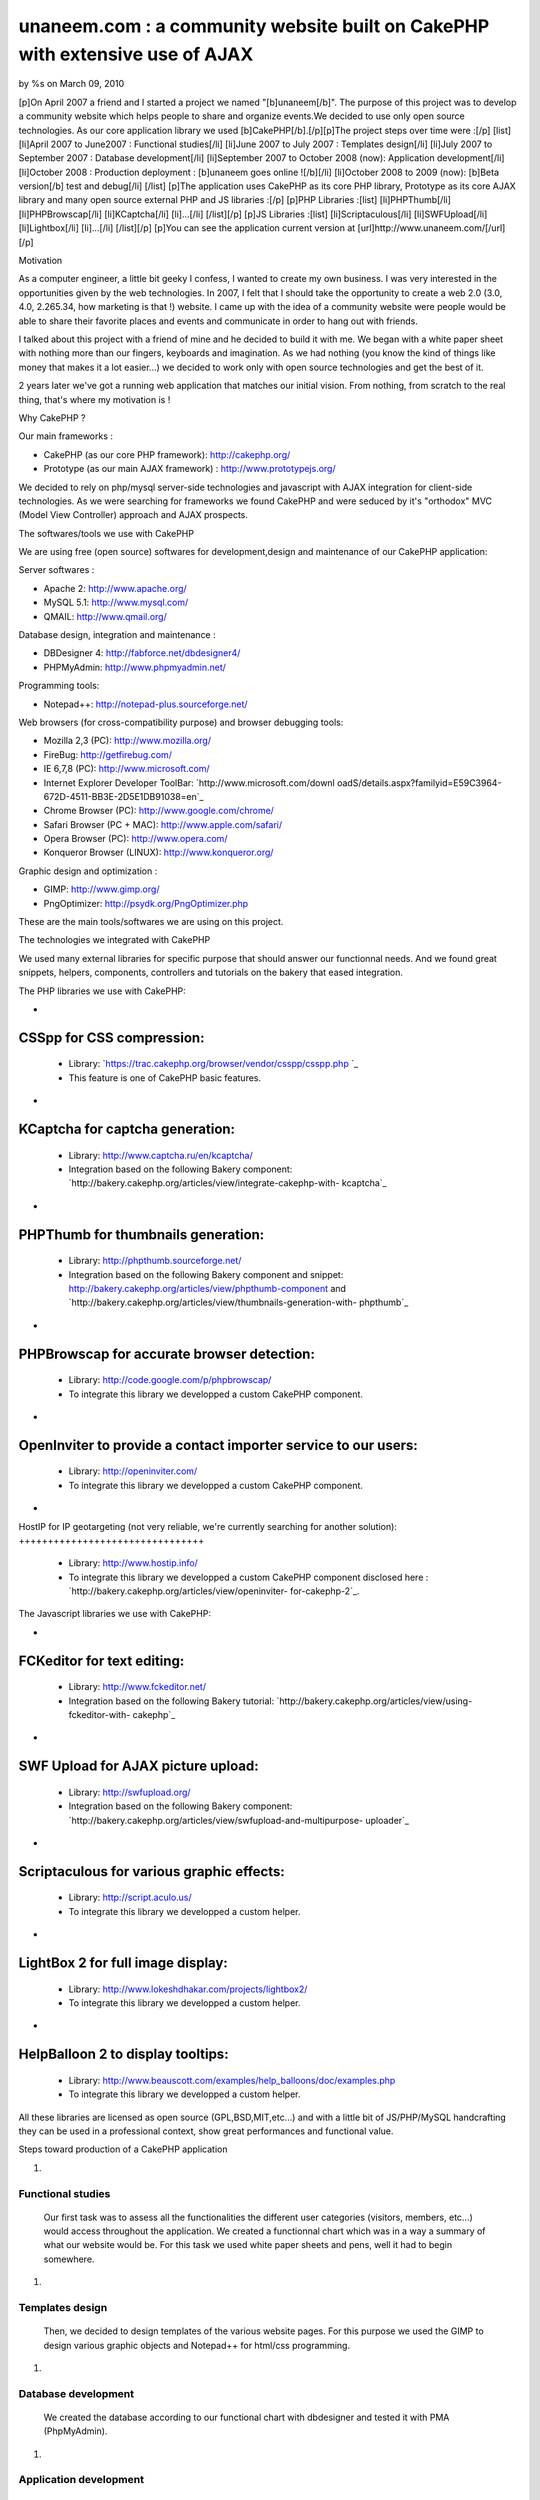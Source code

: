 unaneem.com : a community website built on CakePHP with extensive use of AJAX
=============================================================================


by %s on March 09, 2010

[p]On April 2007 a friend and I started a project we named
"[b]unaneem[/b]". The purpose of this project was to develop a
community website which helps people to share and organize events.We
decided to use only open source technologies. As our core application
library we used [b]CakePHP[/b].[/p][p]The project steps over time were
:[/p] [list] [li]April 2007 to June2007 : Functional studies[/li]
[li]June 2007 to July 2007 : Templates design[/li] [li]July 2007 to
September 2007 : Database development[/li] [li]September 2007 to
October 2008 (now): Application development[/li] [li]October 2008 :
Production deployment : [b]unaneem goes online ![/b][/li] [li]October
2008 to 2009 (now): [b]Beta version[/b] test and debug[/li] [/list]
[p]The application uses CakePHP as its core PHP library, Prototype as
its core AJAX library and many open source external PHP and JS
libraries :[/p] [p]PHP Libraries :[list] [li]PHPThumb[/li]
[li]PHPBrowscap[/li] [li]KCaptcha[/li] [li]...[/li] [/list][/p] [p]JS
Libraries :[list] [li]Scriptaculous[/li] [li]SWFUpload[/li]
[li]Lightbox[/li] [li]...[/li] [/list][/p] [p]You can see the
application current version at [url]http://www.unaneem.com/[/url][/p]


Motivation

As a computer engineer, a little bit geeky I confess, I wanted to
create my own business. I was very interested in the opportunities
given by the web technologies. In 2007, I felt that I should take the
opportunity to create a web 2.0 (3.0, 4.0, 2.265.34, how marketing is
that !) website. I came up with the idea of a community website were
people would be able to share their favorite places and events and
communicate in order to hang out with friends.

I talked about this project with a friend of mine and he decided to
build it with me. We began with a white paper sheet with nothing more
than our fingers, keyboards and imagination. As we had nothing (you
know the kind of things like money that makes it a lot easier...) we
decided to work only with open source technologies and get the best of
it.

2 years later we've got a running web application that matches our
initial vision. From nothing, from scratch to the real thing, that's
where my motivation is !



Why CakePHP ?

Our main frameworks :

+ CakePHP (as our core PHP framework): `http://cakephp.org/`_
+ Prototype (as our main AJAX framework) :
  `http://www.prototypejs.org/`_


We decided to rely on php/mysql server-side technologies and
javascript with AJAX integration for client-side technologies. As we
were searching for frameworks we found CakePHP and were seduced by
it's "orthodox" MVC (Model View Controller) approach and AJAX
prospects.



The softwares/tools we use with CakePHP

We are using free (open source) softwares for development,design and
maintenance of our CakePHP application:

Server softwares :

+ Apache 2: `http://www.apache.org/`_
+ MySQL 5.1: `http://www.mysql.com/`_
+ QMAIL: `http://www.qmail.org/`_


Database design, integration and maintenance :

+ DBDesigner 4: `http://fabforce.net/dbdesigner4/`_
+ PHPMyAdmin: `http://www.phpmyadmin.net/`_


Programming tools:

+ Notepad++: `http://notepad-plus.sourceforge.net/`_


Web browsers (for cross-compatibility purpose) and browser debugging
tools:

+ Mozilla 2,3 (PC): `http://www.mozilla.org/`_
+ FireBug: `http://getfirebug.com/`_
+ IE 6,7,8 (PC): `http://www.microsoft.com/`_
+ Internet Explorer Developer ToolBar: `http://www.microsoft.com/downl
  oadS/details.aspx?familyid=E59C3964-672D-4511-BB3E-2D5E1DB91038=en`_
+ Chrome Browser (PC): `http://www.google.com/chrome/`_
+ Safari Browser (PC + MAC): `http://www.apple.com/safari/`_
+ Opera Browser (PC): `http://www.opera.com/`_
+ Konqueror Browser (LINUX): `http://www.konqueror.org/`_


Graphic design and optimization :

+ GIMP: `http://www.gimp.org/`_
+ PngOptimizer: `http://psydk.org/PngOptimizer.php`_


These are the main tools/softwares we are using on this project.



The technologies we integrated with CakePHP

We used many external libraries for specific purpose that should
answer our functionnal needs. And we found great snippets, helpers,
components, controllers and tutorials on the bakery that eased
integration.



The PHP libraries we use with CakePHP:


+

CSSpp for CSS compression:
++++++++++++++++++++++++++

    + Library: `https://trac.cakephp.org/browser/vendor/csspp/csspp.php `_
    + This feature is one of CakePHP basic features.

+

KCaptcha for captcha generation:
++++++++++++++++++++++++++++++++

    + Library: `http://www.captcha.ru/en/kcaptcha/`_
    + Integration based on the following Bakery component:
      `http://bakery.cakephp.org/articles/view/integrate-cakephp-with-
      kcaptcha`_

+

PHPThumb for thumbnails generation:
+++++++++++++++++++++++++++++++++++

    + Library: `http://phpthumb.sourceforge.net/`_
    + Integration based on the following Bakery component and snippet:
      `http://bakery.cakephp.org/articles/view/phpthumb-component`_ and
      `http://bakery.cakephp.org/articles/view/thumbnails-generation-with-
      phpthumb`_

+

PHPBrowscap for accurate browser detection:
+++++++++++++++++++++++++++++++++++++++++++

    + Library: `http://code.google.com/p/phpbrowscap/`_
    + To integrate this library we developped a custom CakePHP component.

+

OpenInviter to provide a contact importer service to our users:
+++++++++++++++++++++++++++++++++++++++++++++++++++++++++++++++

    + Library: `http://openinviter.com/`_
    + To integrate this library we developped a custom CakePHP component.

+

HostIP for IP geotargeting (not very reliable, we're currently
searching for another solution):
++++++++++++++++++++++++++++++++

    + Library: `http://www.hostip.info/`_
    + To integrate this library we developped a custom CakePHP component
      disclosed here : `http://bakery.cakephp.org/articles/view/openinviter-
      for-cakephp-2`_.




The Javascript libraries we use with CakePHP:


+

FCKeditor for text editing:
+++++++++++++++++++++++++++

    + Library: `http://www.fckeditor.net/`_
    + Integration based on the following Bakery tutorial:
      `http://bakery.cakephp.org/articles/view/using-fckeditor-with-
      cakephp`_

+

SWF Upload for AJAX picture upload:
+++++++++++++++++++++++++++++++++++

    + Library: `http://swfupload.org/`_
    + Integration based on the following Bakery component:
      `http://bakery.cakephp.org/articles/view/swfupload-and-multipurpose-
      uploader`_

+

Scriptaculous for various graphic effects:
++++++++++++++++++++++++++++++++++++++++++

    + Library: `http://script.aculo.us/`_
    + To integrate this library we developped a custom helper.

+

LightBox 2 for full image display:
++++++++++++++++++++++++++++++++++

    + Library: `http://www.lokeshdhakar.com/projects/lightbox2/`_
    + To integrate this library we developped a custom helper.

+

HelpBalloon 2 to display tooltips:
++++++++++++++++++++++++++++++++++

    + Library:
      `http://www.beauscott.com/examples/help_balloons/doc/examples.php`_
    + To integrate this library we developped a custom helper.



All these libraries are licensed as open source (GPL,BSD,MIT,etc...)
and with a little bit of JS/PHP/MySQL handcrafting they can be used in
a professional context, show great performances and functional value.



Steps toward production of a CakePHP application


#.

Functional studies
``````````````````
   Our first task was to assess all the functionalities the different
   user categories (visitors, members, etc...) would access throughout
   the application. We created a functionnal chart which was in a way a
   summary of what our website would be. For this task we used white
   paper sheets and pens, well it had to begin somewhere.
#.

Templates design
````````````````
   Then, we decided to design templates of the various website pages. For
   this purpose we used the GIMP to design various graphic objects and
   Notepad++ for html/css programming.
#.

Database development
````````````````````
   We created the database according to our functional chart with
   dbdesigner and tested it with PMA (PhpMyAdmin).
#.

Application development
```````````````````````
   We began learning how to use CakePHP and developping the application
   (with notepad++ the greatest web development tool in the world i
   guess). Our goal before deployment was to gather as many functionnal
   needs as possible to provide a service that would attract people on
   the website and keep them coming to help us with the beta testing.
#.

Production deployment : unaneem goes online
```````````````````````````````````````````
   We deployed unaneem (`http://www.unaneem.com/`_) and asked to our
   friends and relatives to sign up on October 2008.
#.

Beta version test and debug
```````````````````````````
   We are currently testing unaneem with 170 users (if you want to
   contribute anyone can sign up). Our users can use a website feature
   called "bug report" to send reports about enhancements or bugs to be
   corrected. The point is to have the smoothest result in terms of
   navigation and performances.



Challenges we had to face and overcome using CakePHP
~~~~~~~~~~~~~~~~~~~~~~~~~~~~~~~~~~~~~~~~~~~~~~~~~~~~

#.

full UTF-8 support
``````````````````
   Our application is intended to be international and therefore to be
   UTF-8 compliant to handle all kind of characters (japanese, arabic,
   russian, etc...). We had to set every application layers to UTF-8
   (database, php core: CakePHP, html documents, javascript functions and
   core : Prototype).CakePHP supports natively UTF-8 data input and
   outputs. However some basic PHP functions are not relevant with UTF-8
   characters. We had to build a custom CakePHP helper and a custom
   CakePHP component to handle what should be basic text manipulation.
   For instance, the "substr" PHP method is not compliant with UTF-8. An
   UTF-8 non latin character is multibytes. It occurs that the "substr"
   method doesn't count characters but bytes. When you get a substring
   from an UTF-8 multibyte string, a multibyte character can be cropped
   in the middle and return a false multibyte character code. The output
   of the "substr" method will be a string ending with a multibyte string
   error. We created a custom method to handle this kind of basic
   manipulation which prevents this kind of errors. Here's the code for
   this custom substring UTF-8 method (needs mb_string to be loaded):

::

    
    function substring($string = '',$limit = 10,$suffix='...',$from = 0){
    	if(isset($string)&&is_string($string)){
    		if(mb_strlen($string,'UTF-8')>$limit){
    			//removing characters according to limit and UTF-8 encoding
    			$string = preg_replace('#^(?:[\x00-\x7F]|[\xC0-\xFF][\x80-\xBF]+){0,'.$from.'}'.'((?:[\x00-\x7F]|[\xC0-\xFF][\x80-\xBF]+){0,'.$limit.'}).*#s','$1', $string);
    			return $string.$suffix;
    		}else{
    			return $string;
    		}
    	}else{
    		return null;
    	}
    }

#.

Dynamic sitemaps generation
```````````````````````````
   As I wrote before, our application is intended to be international and
   is mutlilingual. We have multiple host aliases based on various
   locales to set the right language and localization for our users (en-
   us : english for united states,en-en : english for england,fr-fr :
   french for france,es-es : spanish for spain,...). Each document of our
   site must be indexed for these various locales. For instance the home
   page needs to be indexed by search engines as:

    + `http://en-us.unaneem.com/home/index`_
    + `http://es-es.unaneem.com/home/index`_
    + `http://fr-fr.unaneem.com/home/index`_
   The application translations are saved in a database with
   corresponding locale codes. When a locale is detected in the typed
   url, the application switches to the right language which is set into
   a view variable. For indexing purpose we had to have one sitemap per
   locale. And the sitemap has to be located at the website root
   (example: `http://www.mysite.com/sitemap.xml`_). This recommendation
   is made by `http://www.sitemaps.org/`_. We had two problems occuring.
   First, to generate sitemaps for each locales with a cron job every
   week and the second problem was to make all the sitemaps accessible
   with a root-level path.

    + First problem: Creating a cronjob using CakePHP controllers and
      models to fetch the language database and the main data database to
      create sitemaps for each locales in a webroot folder.
   To create our CakePHP cron we based our work on this great bakery
   article: `http://bakery.cakephp.org/articles/view/calling-controller-
   actions-from-cron-and-the-command-line`_ We built a controller which
   could only be called by the CakePHP cron dispatcher with a method that
   would generate the sitemaps.

    + Second problem: Make the sitemaps accessible from a root level path.
   The generated sitemaps are located in folders and subfolders of the
   webroot directory. This means that they would be accessible by typing
   "mysite.com/folder/subfoled/sitemap.xml". But they should be
   accessible by typing "mysite.com/sitemap.xml" instead. To solve this
   problem we created a sitemaps controller which could read and render
   the requested sitemap. We used one of the great CakePHP ability which
   is custom routes . When we type : `http://www.mysite.com/sitemap_en-
   us_index.xml`_, the custom route calls the sitemaps controller with
   index action and parse the string "sitemap_en-us_index" to put in the
   $this->params['pass'] the locale (ie: "en-us") and the kind of file
   (ie: "index"). The custom route which is located in the
   /config/routes.php file looks like :

::

    //For sitemaps : specific pattern connects to sitemaps controller
    $Route->connect('/sitemap_((index)|([0-9]+)).xml', array('controller' => 'sitemaps', 'action' => 'index'));
    $Route->connect('/sitemap_([a-z]{2}-[a-z]{2}){1}_((index)|([0-9]+)).xml', array('controller' => 'sitemaps', 'action' => 'index'));

#.

Native CakePHP 1.1 poor join tables management
``````````````````````````````````````````````
Another problem was directly linked to CakePHP HABTM
(hasAndBelongsToMany) management. For instance I have a join table
"members_messages" between the "members" table and the "messages"
table and I want to put a flag on the unread messages. This means that
I'll have a field ("unread") on the join table. The problem we had
with CakePHP native functions was to manipulate these kind of fields.
An other concern was adding, deleting and finding join relationships
with extra join table fields. To solve this problem, I found a great
Bakery article `http://bakery.cakephp.org/articles/view/add-delete-
habtm-behavior`_. It occured to me that this solution was not solving
all my habtm issues because the add/delete methods were resetting the
extra fields values. I created custom methods that would perform CRUD
operations over join tables preserving join tables extra fields. In
app_model.php in the app root I added these methods that I called
"smartHABTM..." :

Model Class:
````````````

::

    <?php class AppModel extends Model{
    	/**
    	* Smart!!! Find 
    	* fetch habtm relationship and returns full habtm table data
    	*
    	* @param string $assoc
    	* @param int $id
    	* @return array
    	**/
    	function smartHabtmFind($assoc, $id) {
    
    		//smart bind
    		$className = $this->smartHabtmBind($assoc);
    
    		if($className===false){
    			return array();
    		}else{
    			// temp holder for model-sensitive params
    			$tmp_recursive = $this->recursive;
    			$tmp_cacheQueries = $this->cacheQueries;
    
    			$this->recursive = 1;
    			$this->cacheQueries = false;
    
    			$this->expects(array($className));
    
    			$data = $this->read(array($this->name.'.'.$this->primaryKey),$id);
    
    			$this->recursive = $tmp_recursive;
    			$this->cacheQueries = $tmp_cacheQueries;
    
    			if($this->smartHabtmUnbind($assoc)===false){
    				return array();
    			}else{
    				if(isset($data[$className])){
    					return $data[$className];
    				}else{
    					return array();
    				}
    			}
    		}
    	}
    
    	/**
    	* Smart!!! Add 
    	* Add a Smart!!! HABTM association
    	*
    	* @param string $assoc
    	* @param int $id
    	* @param mixed $assoc_ids
    	* @return boolean
    	**/
    	function smartHabtmAdd($assoc, $id, $assoc_ids,$extra = array()){
    
    		if(!is_array($assoc_ids)){
    			$assoc_ids = array($assoc_ids);
    		}
    
    		if(isset($this->hasAndBelongsToMany[$assoc])){
    
    			//smart bind
    			$className = $this->smartHabtmBind($assoc);
    
    			if($className===false){
    				return false;
    			}else{
    
    				$data = $this->smartHabtmFind($assoc,$id);
    
    				$new_data = $data;
    
    				foreach($assoc_ids as $assoc_id){
    
    					$assoc_data = $this->__buildRecordSet($className,$assoc,$id,$assoc_id,$extra);
    
    					$add = true;
    					foreach($new_data as &$record){
    						if($add&&isset($record[$this->hasAndBelongsToMany[$assoc]['foreignKey']])&&isset($record[$this->hasAndBelongsToMany[$assoc]['associationForeignKey']])&&isset($assoc_data[$this->hasAndBelongsToMany[$assoc]['foreignKey']])&&isset($assoc_data[$this->hasAndBelongsToMany[$assoc]['associationForeignKey']])&&($record[$this->hasAndBelongsToMany[$assoc]['foreignKey']]==$assoc_data[$this->hasAndBelongsToMany[$assoc]['foreignKey']])&&($record[$this->hasAndBelongsToMany[$assoc]['associationForeignKey']]==$assoc_data[$this->hasAndBelongsToMany[$assoc]['associationForeignKey']])){
    							$add = false;
    							foreach($record as $key => &$field){
    								foreach($assoc_data as $assoc_key => $assoc_field){
    									if($key===$assoc_key){
    										$field = $assoc_field;
    									}
    								}
    							}
    							break;
    						}
    					}
    					if($add){
    						$new_data[] = $assoc_data;
    					}
    
    				}
    
    				if(isset($new_data)&&!empty($new_data)){
    
    					$new_data = Set::diff($new_data,$data);
    
    					if(empty($new_data)){
    						$this->smartHabtmUnbind($assoc);
    						return true;
    					}else{
    						$tmp_cacheQueries = $this->$className->cacheQueries; 
    						$this->$className->cacheQueries = false;
    						foreach($new_data as $save){
    							if($this->$className->save(array($className => $save))){
    								$this->$className->id = false;
    								continue;
    							}else{
    								$this->$className->cacheQueries = $tmp_cacheQueries;
    								$this->smartHabtmUnbind($assoc);
    								return false;
    							}
    						}
    						$this->$className->cacheQueries = $tmp_cacheQueries;
    						$this->smartHabtmUnbind($assoc);
    						return true;
    					}
    				}else{
    					$this->smartHabtmUnbind($assoc);
    					return false;
    				}
    
    			}
    
    		}else{
    			return false;
    		}
    	}
    
    	/**
    	* Smart!!! Delete 
    	* Smart!!! Delete of an HABTM association
    	*
    	* @param string $assoc
    	* @param int $id
    	* @param mixed $assoc_ids
    	* @return boolean
    	*/
    	function smartHabtmDelete($assoc, $id, $assoc_ids) {
    
    		if(!is_array($assoc_ids)){
    			$assoc_ids = array($assoc_ids);
    		}
    
    		if(isset($this->hasAndBelongsToMany[$assoc])){
    
    			//smart bind
    			$className = $this->smartHabtmBind($assoc);
    
    			if($className===false){
    				return false;
    			}else{
    
    				$delete = array();
    				$data = $this->smartHabtmFind($assoc,$id);
    
    				foreach($assoc_ids as $assoc_id){
    
    					$assoc_data = $this->__buildRecordSet($className,$assoc,$id,$assoc_id);
    
    					foreach($data as &$record){
    						if(isset($record[$this->hasAndBelongsToMany[$assoc]['foreignKey']])&&isset($record[$this->hasAndBelongsToMany[$assoc]['associationForeignKey']])&&isset($assoc_data[$this->hasAndBelongsToMany[$assoc]['foreignKey']])&&isset($assoc_data[$this->hasAndBelongsToMany[$assoc]['associationForeignKey']])&&($record[$this->hasAndBelongsToMany[$assoc]['foreignKey']]==$assoc_data[$this->hasAndBelongsToMany[$assoc]['foreignKey']])&&($record[$this->hasAndBelongsToMany[$assoc]['associationForeignKey']]==$assoc_data[$this->hasAndBelongsToMany[$assoc]['associationForeignKey']])){
    							$delete[] = $record[$this->$className->primaryKey];
    						}
    					}
    				}
    
    				if(empty($delete)){
    					$this->smartHabtmUnbind($assoc);
    					return false;
    				}else{
    					$tmp_cacheQueries = $this->$className->cacheQueries; 
    					$this->$className->cacheQueries = false;
    					foreach($delete as $del){
    						if($this->$className->del($del)){
    							continue;
    						}else{
    							$this->$className->cacheQueries = $tmp_cacheQueries;
    							$this->smartHabtmUnbind($assoc);
    							return false;
    						}
    					}
    					$this->$className->cacheQueries = $tmp_cacheQueries;
    					$this->smartHabtmUnbind($assoc);
    					return true;
    				}
    			}
    		}else{
    			return false;
    		}
    	}
    
    	/**
    	* Smart!!! bind 
    	* to fake habtm association
    	* enables CRUD on habtm relationships
    	*
    	* @param string $assoc
    	* @return className
    	**/
    	function smartHabtmBind($assoc,$unbind = false) {
    		if(isset($this->hasAndBelongsToMany[$assoc])&&(isset($this->hasAndBelongsToMany[$assoc]['joinTable']))){
    			$className = Inflector::classify($this->hasAndBelongsToMany[$assoc]['joinTable']);
    			if(!isset($this->hasMany[$className])){
    				/*$this hasMany habtm & habtm belongsTo $this*/
    				if($unbind){
    					$this->unbindModel(array('hasMany' => array($className => array('className' => $className))));
    				}else{
    					$this->bindModel(array('hasMany' => array($className => array('className' => $className))));
    					if(!isset($this->$className->belongsTo[$this->name])){
    						$this->$className->bindModel(array('belongsTo' => array($this->name => array('className' => $this->name))));
    					}
    				}
    			}
    			if(!isset($this->$assoc->hasMany[$className])){
    				/*$this->$assoc hasMany habtm & habtm belongsTo $this->$assoc*/
    				if($unbind){
    					$this->$assoc->unbindModel(array('hasMany' => array($className => array('className' => $className))));
    				}else{
    					$this->$assoc->bindModel(array('hasMany' => array($className => array('className' => $className))));
    					if(!isset($this->$assoc->$className->belongsTo[$this->$assoc->name])){
    						$this->$assoc->$className->bindModel(array('belongsTo' => array($this->$assoc->name => array('className' => $this->$assoc->name))));
    					}
    				}
    			}
    			return $className;
    		}else{
    			return false;
    		}
    	}
    
    	/**
    	* Smart!!! unbind
    	* destroy fake habtm association
    	*
    	* @param string $assoc
    	* @return className
    	**/
    	function smartHabtmUnbind($assoc) {
    		if($this->smartHabtmBind($assoc,true)===false){
    			return false;
    		}else{
    			return true;
    		}
    	}
    
    	function __buildRecordSet($className,$assoc,$id,$assoc_id,$extra=null){
    
    		$assoc_data = array();
    		$fields = Set::extract($this->$className->_tableInfo,'value.{n}.name');
    
    		//building record set
    		foreach($fields as $field){
    
    			switch($field){
    				case $this->hasAndBelongsToMany[$assoc]['foreignKey']:
    					$assoc_data[$field] = $id;
    				break;
    				case $this->hasAndBelongsToMany[$assoc]['associationForeignKey']:
    					$assoc_data[$field] = $assoc_id;
    				break;
    			}
    
    			if(is_array($extra)&&array_key_exists($field,$extra)){
    				$assoc_data[$field] = $extra[$field];
    			}
    
    		}
    
    		return $assoc_data;
    	}
    }?>




What is left to do
"The hard part is done ! The hardest remains"

Currently we are correcting the bugs reported by our users and there
are still many of them. We're also working on some enhancements.
Besides, we have a lot of work to do to ensure cross-browser
compatibility (we want the website to work on browsers like IE 6 and
that's not an easy thing...)



Thanks !

Thanks for reading this article. I Hope that you'll visit us soon at
`http://www.unaneem.com/`_ and give your feedbacks. If you want to
follow our updates on unaneem's new developments you can also visit
our developers blog (sorry in french only for now) at
`http://blog.unaneem.com/`_. And by the way thanks to the CakePHP
developers for their great framework and to all the community for
their contributions.



.. _http://www.google.com/chrome/: http://www.google.com/chrome/
.. _http://www.beauscott.com/examples/help_balloons/doc/examples.php: http://www.beauscott.com/examples/help_balloons/doc/examples.php
.. _http://bakery.cakephp.org/articles/view/calling-controller-actions-from-cron-and-the-command-line: http://bakery.cakephp.org/articles/view/calling-controller-actions-from-cron-and-the-command-line
.. _http://www.unaneem.com/: http://www.unaneem.com/
.. _http://www.lokeshdhakar.com/projects/lightbox2/: http://www.lokeshdhakar.com/projects/lightbox2/
.. _=en: http://www.microsoft.com/downloadS/details.aspx?familyid=E59C3964-672D-4511-BB3E-2D5E1DB91038&displaylang=en
.. _http://bakery.cakephp.org/articles/view/thumbnails-generation-with-phpthumb: http://bakery.cakephp.org/articles/view/thumbnails-generation-with-phpthumb
.. _http://fr-fr.unaneem.com/home/index: http://fr-fr.unaneem.com/home/index
.. _http://www.mozilla.org/: http://www.mozilla.org/
.. _http://www.gimp.org/: http://www.gimp.org/
.. _http://bakery.cakephp.org/articles/view/openinviter-for-cakephp-2: http://bakery.cakephp.org/articles/view/openinviter-for-cakephp-2
.. _http://bakery.cakephp.org/articles/view/integrate-cakephp-with-kcaptcha: http://bakery.cakephp.org/articles/view/integrate-cakephp-with-kcaptcha
.. _http://www.microsoft.com/: http://www.microsoft.com/
.. _http://phpthumb.sourceforge.net/: http://phpthumb.sourceforge.net/
.. _http://bakery.cakephp.org/articles/view/phpthumb-component: http://bakery.cakephp.org/articles/view/phpthumb-component
.. _http://notepad-plus.sourceforge.net/: http://notepad-plus.sourceforge.net/
.. _http://bakery.cakephp.org/articles/view/swfupload-and-multipurpose-uploader: http://bakery.cakephp.org/articles/view/swfupload-and-multipurpose-uploader
.. _http://www.captcha.ru/en/kcaptcha/: http://www.captcha.ru/en/kcaptcha/
.. _http://openinviter.com/: http://openinviter.com/
.. _http://cakephp.org/: http://cakephp.org/
.. _http://fabforce.net/dbdesigner4/: http://fabforce.net/dbdesigner4/
.. _http://es-es.unaneem.com/home/index: http://es-es.unaneem.com/home/index
.. _http://www.mysite.com/sitemap_en-us_index.xml: http://www.mysite.com/sitemap_en-us_index.xml
.. _http://script.aculo.us/: http://script.aculo.us/
.. _http://blog.unaneem.com/: http://blog.unaneem.com/
.. _http://bakery.cakephp.org/articles/view/using-fckeditor-with-cakephp: http://bakery.cakephp.org/articles/view/using-fckeditor-with-cakephp
.. _http://www.fckeditor.net/: http://www.fckeditor.net/
.. _http://www.konqueror.org/: http://www.konqueror.org/
.. _http://swfupload.org/: http://swfupload.org/
.. _http://www.mysite.com/sitemap.xml: http://www.mysite.com/sitemap.xml
.. _https://trac.cakephp.org/browser/vendor/csspp/csspp.php : https://trac.cakephp.org/browser/vendor/csspp/csspp.php
.. _http://www.prototypejs.org/: http://www.prototypejs.org/
.. _http://www.apache.org/: http://www.apache.org/
.. _http://www.hostip.info/: http://www.hostip.info/
.. _http://psydk.org/PngOptimizer.php: http://psydk.org/PngOptimizer.php
.. _http://www.apple.com/safari/: http://www.apple.com/safari/
.. _http://www.sitemaps.org/: http://www.sitemaps.org/
.. _http://en-us.unaneem.com/home/index: http://en-us.unaneem.com/home/index
.. _http://bakery.cakephp.org/articles/view/add-delete-habtm-behavior: http://bakery.cakephp.org/articles/view/add-delete-habtm-behavior
.. _http://www.phpmyadmin.net/: http://www.phpmyadmin.net/
.. _http://code.google.com/p/phpbrowscap/: http://code.google.com/p/phpbrowscap/
.. _http://www.qmail.org/: http://www.qmail.org/
.. _http://getfirebug.com/: http://getfirebug.com/
.. _http://www.mysql.com/: http://www.mysql.com/
.. _http://www.opera.com/: http://www.opera.com/
.. meta::
    :title: unaneem.com : a community website built on CakePHP with extensive use of AJAX 
    :description: CakePHP Article related to AJAX,CakePHP,unaneem,community website,Case Studies
    :keywords: AJAX,CakePHP,unaneem,community website,Case Studies
    :copyright: Copyright 2010 
    :category: case_studies

